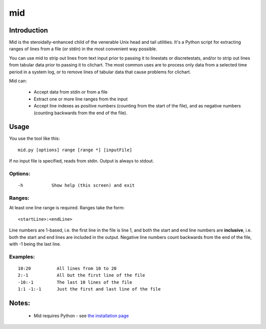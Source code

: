===
mid
===

Introduction
============

Mid is the steroidally-enhanced child of the venerable Unix head and tail utilities.
It's a Python script for extracting ranges of lines from a file (or stdin) in the most
convenient way possible.

You can use mid to strip out lines from text input prior to passing it to linestats or
discretestats, and/or to strip out lines from tabular data prior to passing it to
clichart.  The most common uses are to process only data from a selected time period
in a system log, or to remove lines of tabular data that cause problems for clichart.

Mid can:

 * Accept data from stdin or from a file
 * Extract one or more line ranges from the input
 * Accept line indexes as positive numbers (counting from the start of the file), and
   as negative numbers (counting backwards from the end of the file).


Usage
=====

You use the tool like this::

    mid.py [options] range [range *] [inputFile]

If no input file is specified, reads from stdin.  Output is always to stdout.

Options:
--------
::

 -h           Show help (this screen) and exit

Ranges:
-------

At least one line range is required.  Ranges take the form::

  <startLine>:<endLine>

Line numbers are 1-based, i.e. the first line in the file is line 1, and both
the start and end line numbers are **inclusive**, i.e. both the start and end
lines are included in the output.  Negative line numbers count backwards from
the end of the file, with -1 being the last line.

Examples:
---------
::

 10:20          All lines from 10 to 20
 2:-1           All but the first line of the file
 -10:-1         The last 10 lines of the file
 1:1 -1:-1      Just the first and last line of the file


Notes:
======
 * Mid requires Python - see `the installation page <installation.html>`_


